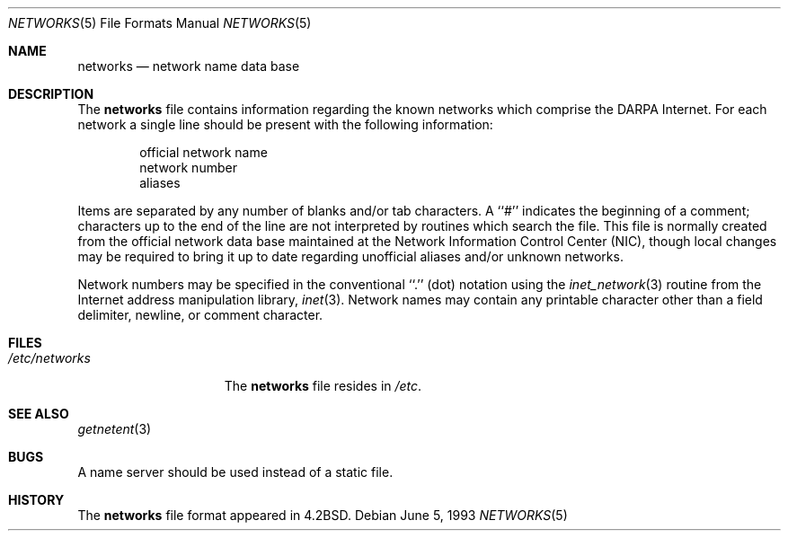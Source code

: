 .\" Copyright (c) 1983, 1991, 1993
.\"	The Regents of the University of California.  All rights reserved.
.\"
.\" Redistribution and use in source and binary forms, with or without
.\" modification, are permitted provided that the following conditions
.\" are met:
.\" 1. Redistributions of source code must retain the above copyright
.\"    notice, this list of conditions and the following disclaimer.
.\" 2. Redistributions in binary form must reproduce the above copyright
.\"    notice, this list of conditions and the following disclaimer in the
.\"    documentation and/or other materials provided with the distribution.
.\" 3. All advertising materials mentioning features or use of this software
.\"    must display the following acknowledgement:
.\"	This product includes software developed by the University of
.\"	California, Berkeley and its contributors.
.\" 4. Neither the name of the University nor the names of its contributors
.\"    may be used to endorse or promote products derived from this software
.\"    without specific prior written permission.
.\"
.\" THIS SOFTWARE IS PROVIDED BY THE REGENTS AND CONTRIBUTORS ``AS IS'' AND
.\" ANY EXPRESS OR IMPLIED WARRANTIES, INCLUDING, BUT NOT LIMITED TO, THE
.\" IMPLIED WARRANTIES OF MERCHANTABILITY AND FITNESS FOR A PARTICULAR PURPOSE
.\" ARE DISCLAIMED.  IN NO EVENT SHALL THE REGENTS OR CONTRIBUTORS BE LIABLE
.\" FOR ANY DIRECT, INDIRECT, INCIDENTAL, SPECIAL, EXEMPLARY, OR CONSEQUENTIAL
.\" DAMAGES (INCLUDING, BUT NOT LIMITED TO, PROCUREMENT OF SUBSTITUTE GOODS
.\" OR SERVICES; LOSS OF USE, DATA, OR PROFITS; OR BUSINESS INTERRUPTION)
.\" HOWEVER CAUSED AND ON ANY THEORY OF LIABILITY, WHETHER IN CONTRACT, STRICT
.\" LIABILITY, OR TORT (INCLUDING NEGLIGENCE OR OTHERWISE) ARISING IN ANY WAY
.\" OUT OF THE USE OF THIS SOFTWARE, EVEN IF ADVISED OF THE POSSIBILITY OF
.\" SUCH DAMAGE.
.\"
.\"     @(#)networks.5	8.1 (Berkeley) 6/5/93
.\" $FreeBSD: src/share/man/man5/networks.5,v 1.5.2.3 2001/08/17 13:08:47 ru Exp $
.\"
.Dd June 5, 1993
.Dt NETWORKS 5
.Os
.Sh NAME
.Nm networks
.Nd network name data base
.Sh DESCRIPTION
The
.Nm
file contains information regarding
the known networks which comprise the
.Tn DARPA
Internet.
For each network a single line should be present with the following information:
.Bd -unfilled -offset indent
official network name
network number
aliases
.Ed
.Pp
Items are separated by any number of blanks and/or tab characters.
A ``#'' indicates the beginning of a comment; characters up to the end of
the line are not interpreted by routines which search the file.
This file is normally created from the official network data base
maintained at the Network Information Control Center
.Pq Tn NIC ,
though local
changes may be required to bring it up to date regarding unofficial aliases
and/or unknown networks.
.Pp
Network numbers may be specified in the conventional
``.''  (dot) notation using the
.Xr inet_network 3
routine
from the Internet address manipulation library,
.Xr inet 3 .
Network names may contain any printable character other than a field
delimiter, newline, or comment character.
.Sh FILES
.Bl -tag -width /etc/networks -compact
.It Pa /etc/networks
The
.Nm
file resides in
.Pa /etc .
.El
.Sh SEE ALSO
.Xr getnetent 3
.Sh BUGS
A name server should be used instead of a static file.
.Sh HISTORY
The
.Nm
file format appeared in
.Bx 4.2 .
